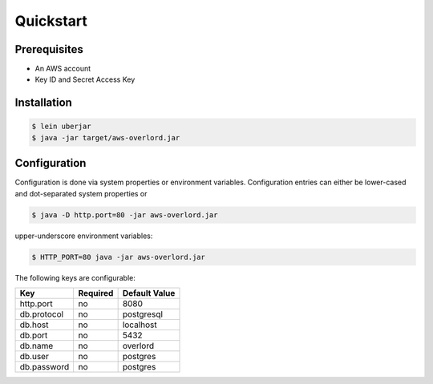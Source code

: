 ==========
Quickstart
==========

Prerequisites
=============

* An AWS account
* Key ID and Secret Access Key

Installation
============

.. code-block:: bash

    $ lein uberjar
    $ java -jar target/aws-overlord.jar

.. _configuration:

Configuration
=============

Configuration is done via system properties or environment variables.
Configuration entries can either be lower-cased and dot-separated system properties or

.. code-block:: bash

    $ java -D http.port=80 -jar aws-overlord.jar
    
upper-underscore environment variables:
    
.. code-block:: bash

    $ HTTP_PORT=80 java -jar aws-overlord.jar

The following keys are configurable:

===========  ========  =============
Key          Required  Default Value 
===========  ========  =============
http.port    no        8080 
db.protocol  no        postgresql
db.host      no        localhost 
db.port      no        5432 
db.name      no        overlord 
db.user      no        postgres 
db.password  no        postgres 
===========  ========  =============
